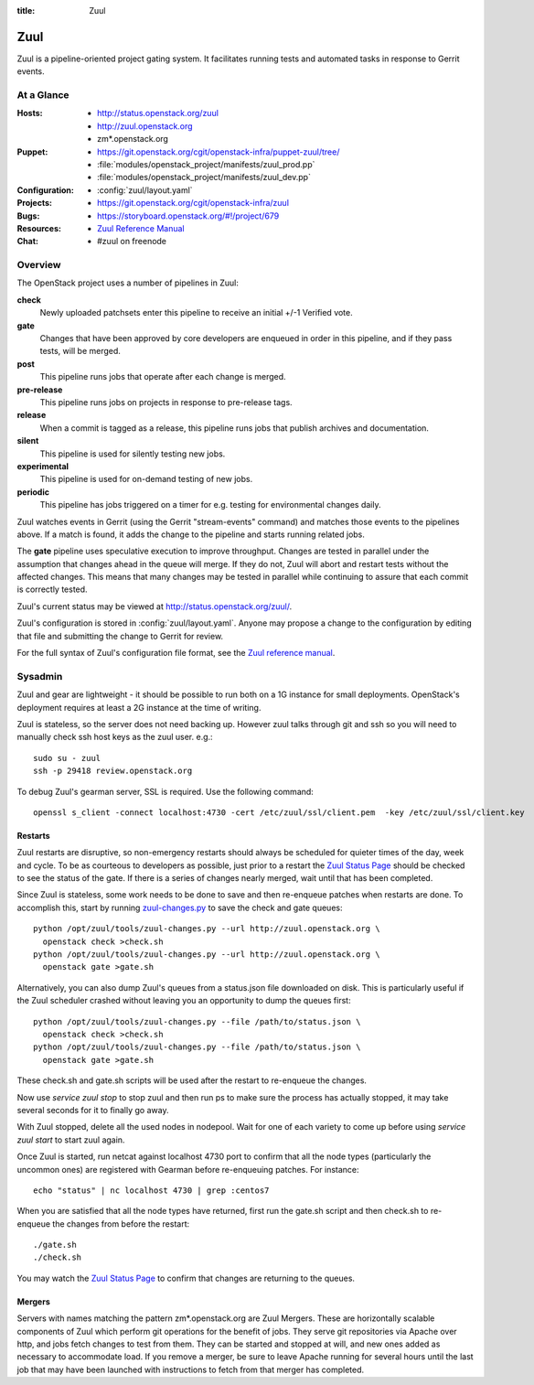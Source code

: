:title: Zuul

.. _zuul:

Zuul
####

Zuul is a pipeline-oriented project gating system.  It facilitates
running tests and automated tasks in response to Gerrit events.

At a Glance
===========

:Hosts:
  * http://status.openstack.org/zuul
  * http://zuul.openstack.org
  * zm*.openstack.org
:Puppet:
  * https://git.openstack.org/cgit/openstack-infra/puppet-zuul/tree/
  * :file:`modules/openstack_project/manifests/zuul_prod.pp`
  * :file:`modules/openstack_project/manifests/zuul_dev.pp`
:Configuration:
  * :config:`zuul/layout.yaml`
:Projects:
  * https://git.openstack.org/cgit/openstack-infra/zuul
:Bugs:
  * https://storyboard.openstack.org/#!/project/679
:Resources:
  * `Zuul Reference Manual <http://docs.openstack.org/infra/zuul>`_
:Chat:
  * #zuul on freenode

Overview
========

The OpenStack project uses a number of pipelines in Zuul:

**check**
  Newly uploaded patchsets enter this pipeline to receive an initial
  +/-1 Verified vote.

**gate**
  Changes that have been approved by core developers are enqueued in
  order in this pipeline, and if they pass tests, will be merged.

**post**
  This pipeline runs jobs that operate after each change is merged.

**pre-release**
  This pipeline runs jobs on projects in response to pre-release tags.

**release**
  When a commit is tagged as a release, this pipeline runs jobs that
  publish archives and documentation.

**silent**
  This pipeline is used for silently testing new jobs.

**experimental**
  This pipeline is used for on-demand testing of new jobs.

**periodic**
  This pipeline has jobs triggered on a timer for e.g. testing for
  environmental changes daily.

Zuul watches events in Gerrit (using the Gerrit "stream-events"
command) and matches those events to the pipelines above.  If a match
is found, it adds the change to the pipeline and starts running
related jobs.

The **gate** pipeline uses speculative execution to improve
throughput.  Changes are tested in parallel under the assumption that
changes ahead in the queue will merge.  If they do not, Zuul will
abort and restart tests without the affected changes.  This means that
many changes may be tested in parallel while continuing to assure that
each commit is correctly tested.

Zuul's current status may be viewed at
`<http://status.openstack.org/zuul/>`_.

Zuul's configuration is stored in :config:`zuul/layout.yaml`.  Anyone
may propose a change to the configuration by editing that file and
submitting the change to Gerrit for review.

For the full syntax of Zuul's configuration file format, see the `Zuul
reference manual`_.

Sysadmin
========

Zuul and gear are lightweight - it should be possible to run both on a
1G instance for small deployments. OpenStack's deployment requires at
least a 2G instance at the time of writing.

Zuul is stateless, so the server does not need backing up. However
zuul talks through git and ssh so you will need to manually check ssh
host keys as the zuul user. e.g.::

  sudo su - zuul
  ssh -p 29418 review.openstack.org

To debug Zuul's gearman server, SSL is required.  Use the following
command::

  openssl s_client -connect localhost:4730 -cert /etc/zuul/ssl/client.pem  -key /etc/zuul/ssl/client.key

Restarts
--------

Zuul restarts are disruptive, so non-emergency restarts should always be
scheduled for quieter times of the day, week and cycle. To be as
courteous to developers as possible, just prior to a restart the `Zuul
Status Page <http://status.openstack.org/zuul/>`_ should be checked to
see the status of the gate. If there is a series of changes nearly
merged, wait until that has been completed.

Since Zuul is stateless, some work needs to be done to save and then
re-enqueue patches when restarts are done. To accomplish this, start by
running `zuul-changes.py
<https://git.openstack.org/cgit/openstack-infra/zuul/tree/tools/zuul-changes.py>`_
to save the check and gate queues::

  python /opt/zuul/tools/zuul-changes.py --url http://zuul.openstack.org \
    openstack check >check.sh
  python /opt/zuul/tools/zuul-changes.py --url http://zuul.openstack.org \
    openstack gate >gate.sh

Alternatively, you can also dump Zuul's queues from a status.json file
downloaded on disk. This is particularly useful if the Zuul scheduler crashed
without leaving you an opportunity to dump the queues first::

  python /opt/zuul/tools/zuul-changes.py --file /path/to/status.json \
    openstack check >check.sh
  python /opt/zuul/tools/zuul-changes.py --file /path/to/status.json \
    openstack gate >gate.sh

These check.sh and gate.sh scripts will be used after the restart to
re-enqueue the changes.

Now use `service zuul stop` to stop zuul and then run ps to make sure
the process has actually stopped, it may take several seconds for it to
finally go away.

With Zuul stopped, delete all the used nodes in nodepool. Wait for one
of each variety to come up before using `service zuul start` to start
zuul again.

Once Zuul is started, run netcat against localhost 4730 port to confirm
that all the node types (particularly the uncommon ones) are registered
with Gearman before re-enqueuing patches. For instance::

  echo "status" | nc localhost 4730 | grep :centos7

When you are satisfied that all the node types have returned, first run
the gate.sh script and then check.sh to re-enqueue the changes from
before the restart::

  ./gate.sh
  ./check.sh

You may watch the `Zuul Status Page
<http://status.openstack.org/zuul/>`_ to confirm that changes are
returning to the queues.

Mergers
-------

Servers with names matching the pattern zm*.openstack.org are Zuul
Mergers.  These are horizontally scalable components of Zuul which
perform git operations for the benefit of jobs.  They serve git
repositories via Apache over http, and jobs fetch changes to test from
them.  They can be started and stopped at will, and new ones added as
necessary to accommodate load.  If you remove a merger, be sure to
leave Apache running for several hours until the last job that may
have been launched with instructions to fetch from that merger has
completed.
